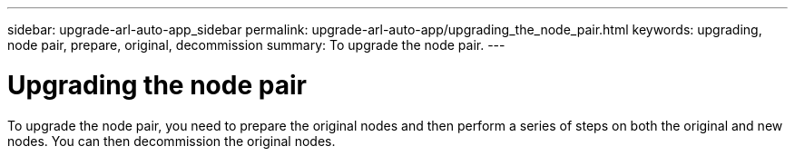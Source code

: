 ---
sidebar: upgrade-arl-auto-app_sidebar
permalink: upgrade-arl-auto-app/upgrading_the_node_pair.html
keywords: upgrading, node pair, prepare, original, decommission
summary: To upgrade the node pair.
---

= Upgrading the node pair
:hardbreaks:
:nofooter:
:icons: font
:linkattrs:
:imagesdir: ./media/

//
// This file was created with NDAC Version 2.0 (August 17, 2020)
//
// 2020-12-02 14:33:53.819890
//

[.lead]
To upgrade the node pair, you need to prepare the original nodes and then perform a series of steps on both the original and new nodes. You can then decommission the original nodes.
